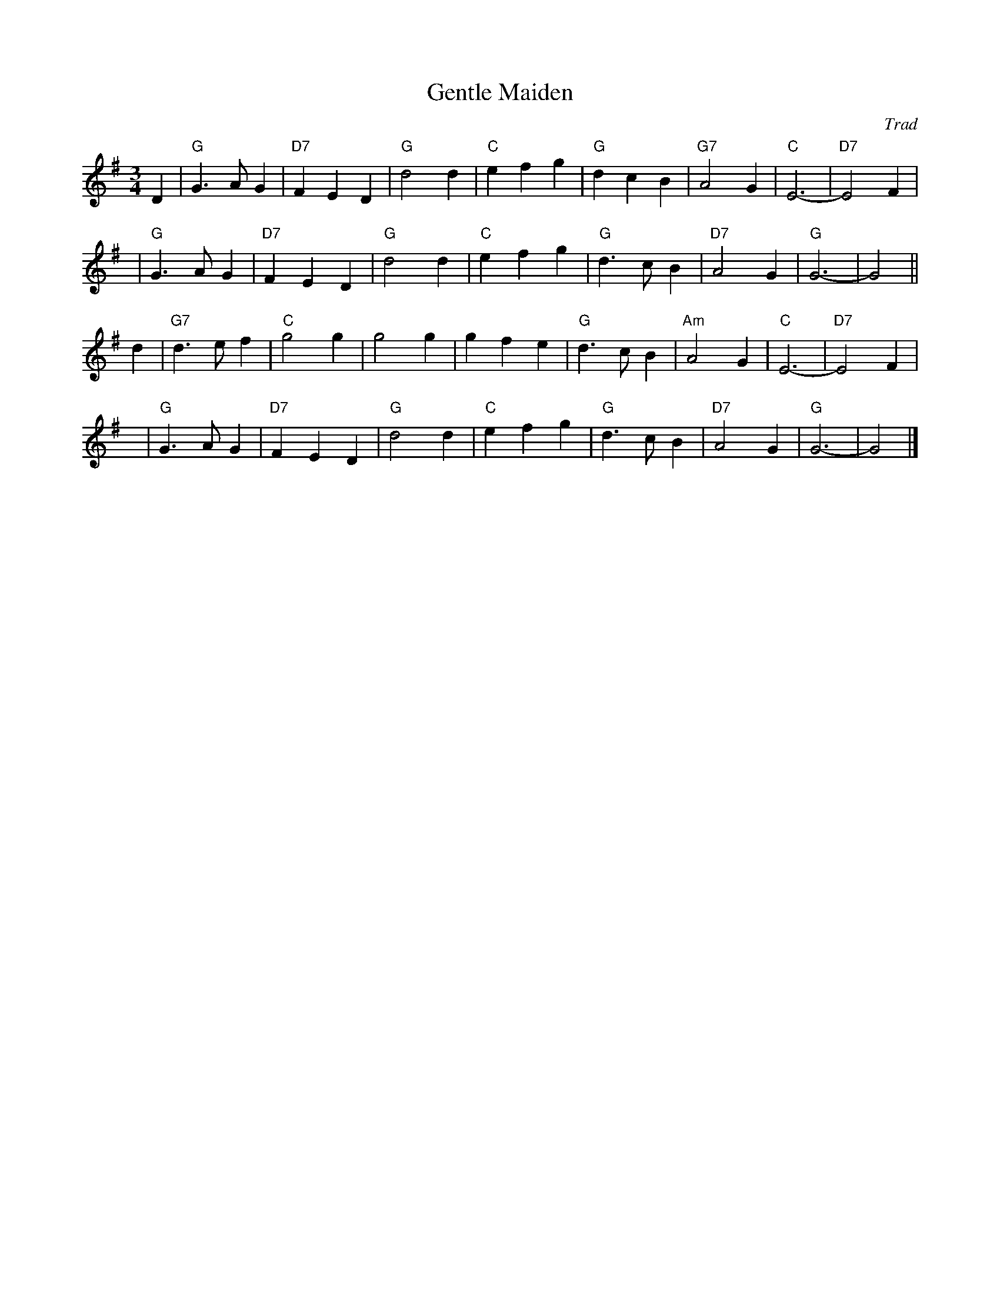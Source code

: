 X: 1
T: Gentle Maiden
O: Trad
R: waltz
N: Also played as a jig.
M: 3/4
L: 1/4
K: G
D \
| "G"G>AG | "D7"FED | "G"d2d | "C"efg | "G"dcB | "G7"A2G | "C"E3- | "D7"E2F |
y3\
| "G"G>AG | "D7"FED | "G"d2d | "C"efg | "G"d>cB | "D7"A2G | "G"G3- | G2 ||
d \
| "G7"d>ef | "C"g2g | g2g | gfe | "G"d>cB | "Am"A2G | "C"E3- | "D7"E2F |
y\
| "G"G>AG | "D7"FED | "G"d2d | "C"efg | "G"d>cB | "D7"A2G | "G"G3- | G2 |]
